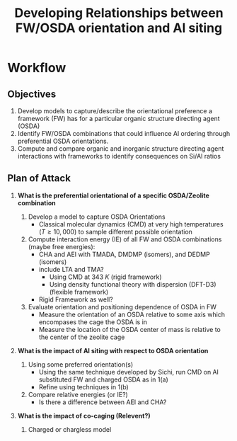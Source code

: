 #+begin_header
#+TITLE: Developing Relationships between FW/OSDA orientation and Al siting 
#+LATEX_CLASS: achemso
#+LATEX_CLASS_OPTIONS: [journal=accacs,manuscript=article, email=true, layout=traditional]
#+EXPORT_EXCLUDE_TAGS: noexport
#+OPTIONS: author:nil date:nil toc:nil ':t
#+latex_header: \setkeys{acs}{biblabel=brackets,super=true,articletitle=False,maxauthors=0}
#+latex_header: \usepackage[utf8]{inputenc}
#+latex_header: \usepackage[T1]{fontenc}
#+latex_header: \usepackage{fixltx2e}
#+latex_header: \usepackage{url}
#+latex_header: \usepackage{siunitx}
#+latex_header: \usepackage{mhchem}
#+latex_header: \usepackage{graphicx}
#+latex_header: \usepackage{color}
#+latex_header: \usepackage{amsmath}
#+latex_header: \usepackage{textcomp}
#+latex_header: \usepackage{wasysym}
#+latex_header: \usepackage{latexsym}
#+latex_header: \usepackage{amssymb}
#+latex_header: \usepackage{minted}
#+latex_header: \usepackage[section]{placeins}
#+latex_header: \usepackage[linktocpage, pdfstartview=FitH, colorlinks=true, linkcolor=blue, anchorcolor=blue, citecolor=blue, filecolor=blue, menucolor=blue, urlcolor=blue]{hyperref}
#+latex_header: \usepackage{attachfile}
#+latex_header: \newcommand{\red}[1]{\textcolor{red}{#1}}
#+latex_header: \newcommand{\blue}[1]{\textcolor{blue}{#1}}
#+latex_header: \keywords{}
#+latex_header:\renewcommand{\thefigure}{\arabic{figure}}
#+latex_header:\renewcommand{\thetable}{\arabic{table}}
#+latex_header:\usepackage{lmodern}
#+latex_header:\usepackage{cleveref}

#+latex_header: \author{Craig Waitt}
#+latex_header: \affiliation{Department of Chemistry and Biochemistry, University of Notre Dame, Notre Dame, Indiana 46556, United States}

#+latex_header: \author{Xuyao Gao}
#+latex_header: \affiliation{Department of Chemical and Biomolecular Engineering, University of Notre Dame, Notre Dame, Indiana 4656, United States}

#+latex_header: \author{William F. Schneider}
#+latex_header: \email{wschneider@nd.edu}
#+latex_header: \affiliation{Department of Chemical and Biomolecular Engineering, University of Notre Dame, Notre Dame, Indiana 46556, United States}
#+latex_header: \alsoaffiliation{Department of Chemistry and Biochemistry, University of Notre Dame, Notre Dame, Indiana 46556, United States}

#+end_header

\newpage

* Workflow

** Objectives

1. Develop models to capture/describe the orientational preference a framework (FW) has for a particular organic structure directing agent (OSDA)
2. Identify FW/OSDA combinations that could influence Al ordering through preferential OSDA orientations.
3. Compute and compare organic and inorganic structure directing agent interactions with frameworks to identify consequences on Si/Al ratios

** Plan of Attack

1. \textbf{What is the preferential orientational of a specific OSDA/Zeolite combination}

   1. Develop a model to capture OSDA Orientations
      * Classical molecular dynamics (CMD) at very high temperatures ($T \geq 10,000$) to sample different possible orientation

   2. Compute interaction energy (IE) of all FW and OSDA combinations (maybe free energies):
      * CHA and AEI with TMADA, DMDMP (isomers), and DEDMP (isomers)
	+ include LTA and TMA? 
      * Using CMD at \SI{343}{K} (rigid framework)
      * Using density functional theory with dispersion (DFT-D3) (flexible framework)
	+ Rigid Framework as well?

   3. Evaluate orientation and positioning dependence of OSDA in FW
      * Measure the orientation of an OSDA relative to some axis which encompases the cage the OSDA is in
      * Measure the location of the OSDA center of mass is relative to the center of the zeolite cage

2. \textbf{What is the impact of Al siting with respect to OSDA orientation}

   1. Using some preferred orientation(s)
      * Using the same technique developed by Sichi, run CMD on Al substituted FW and charged OSDA as in 1(a)
      * Refine using techniques in 1(b)
   2. Compare relative energies (or IE?)
      * Is there a difference between AEI and CHA?

3. \textbf{What is the impact of co-caging (Relevent?)}

   1. Charged or chargless model







